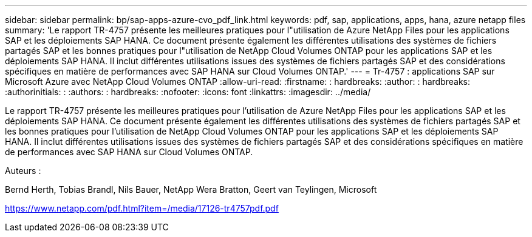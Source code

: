 ---
sidebar: sidebar 
permalink: bp/sap-apps-azure-cvo_pdf_link.html 
keywords: pdf, sap, applications, apps, hana, azure netapp files 
summary: 'Le rapport TR-4757 présente les meilleures pratiques pour l"utilisation de Azure NetApp Files pour les applications SAP et les déploiements SAP HANA. Ce document présente également les différentes utilisations des systèmes de fichiers partagés SAP et les bonnes pratiques pour l"utilisation de NetApp Cloud Volumes ONTAP pour les applications SAP et les déploiements SAP HANA. Il inclut différentes utilisations issues des systèmes de fichiers partagés SAP et des considérations spécifiques en matière de performances avec SAP HANA sur Cloud Volumes ONTAP.' 
---
= Tr-4757 : applications SAP sur Microsoft Azure avec NetApp Cloud Volumes ONTAP
:allow-uri-read: 
:firstname: : hardbreaks:
:author: : hardbreaks:
:authorinitials: :
:authors: : hardbreaks:
:nofooter: 
:icons: font
:linkattrs: 
:imagesdir: ../media/


[role="lead"]
Le rapport TR-4757 présente les meilleures pratiques pour l'utilisation de Azure NetApp Files pour les applications SAP et les déploiements SAP HANA. Ce document présente également les différentes utilisations des systèmes de fichiers partagés SAP et les bonnes pratiques pour l'utilisation de NetApp Cloud Volumes ONTAP pour les applications SAP et les déploiements SAP HANA. Il inclut différentes utilisations issues des systèmes de fichiers partagés SAP et des considérations spécifiques en matière de performances avec SAP HANA sur Cloud Volumes ONTAP.

Auteurs :

Bernd Herth, Tobias Brandl, Nils Bauer, NetApp Wera Bratton, Geert van Teylingen, Microsoft

link:https://www.netapp.com/pdf.html?item=/media/17126-tr4757pdf.pdf["https://www.netapp.com/pdf.html?item=/media/17126-tr4757pdf.pdf"]
